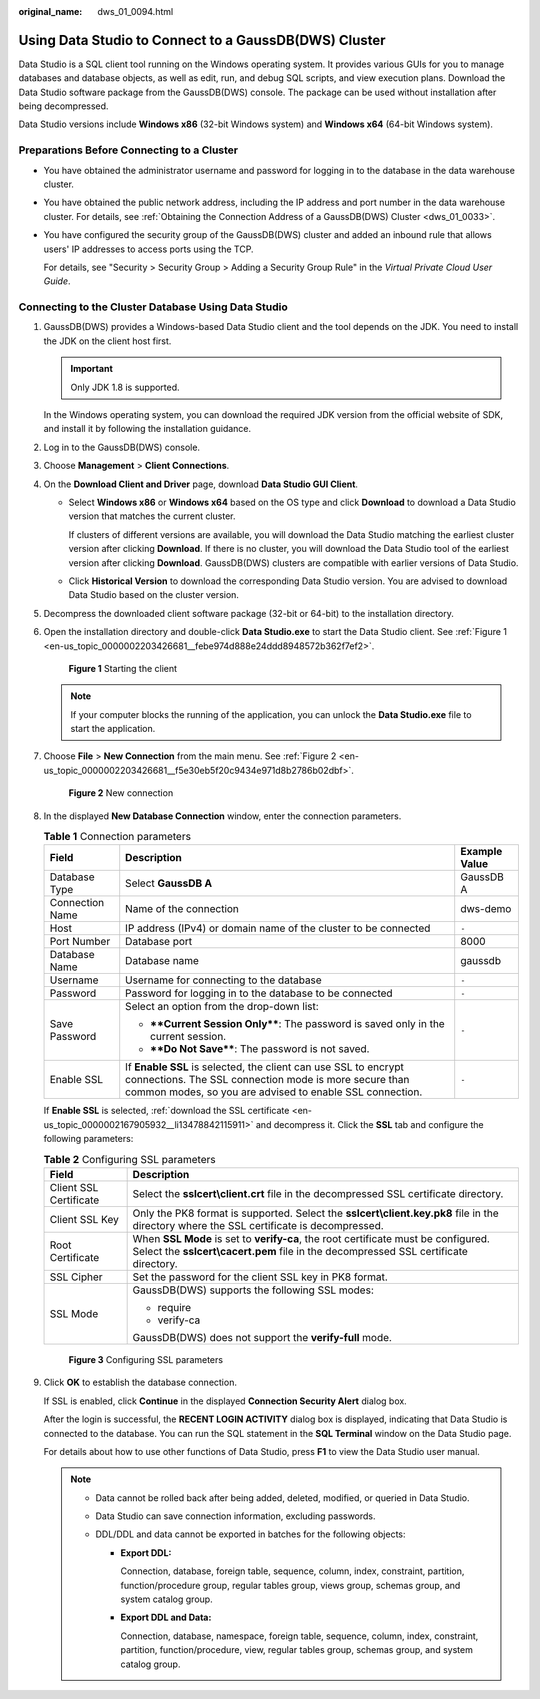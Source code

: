 :original_name: dws_01_0094.html

.. _dws_01_0094:

Using Data Studio to Connect to a GaussDB(DWS) Cluster
======================================================

Data Studio is a SQL client tool running on the Windows operating system. It provides various GUIs for you to manage databases and database objects, as well as edit, run, and debug SQL scripts, and view execution plans. Download the Data Studio software package from the GaussDB(DWS) console. The package can be used without installation after being decompressed.

Data Studio versions include **Windows x86** (32-bit Windows system) and **Windows x64** (64-bit Windows system).

Preparations Before Connecting to a Cluster
-------------------------------------------

-  You have obtained the administrator username and password for logging in to the database in the data warehouse cluster.

-  You have obtained the public network address, including the IP address and port number in the data warehouse cluster. For details, see :ref:`Obtaining the Connection Address of a GaussDB(DWS) Cluster <dws_01_0033>`.

-  You have configured the security group of the GaussDB(DWS) cluster and added an inbound rule that allows users' IP addresses to access ports using the TCP.

   For details, see "Security > Security Group > Adding a Security Group Rule" in the *Virtual Private Cloud User Guide*.

Connecting to the Cluster Database Using Data Studio
----------------------------------------------------

#. GaussDB(DWS) provides a Windows-based Data Studio client and the tool depends on the JDK. You need to install the JDK on the client host first.

   .. important::

      Only JDK 1.8 is supported.

   In the Windows operating system, you can download the required JDK version from the official website of SDK, and install it by following the installation guidance.

#. Log in to the GaussDB(DWS) console.

#. Choose **Management** > **Client Connections**.

#. On the **Download Client and Driver** page, download **Data Studio GUI Client**.

   -  Select **Windows x86** or **Windows x64** based on the OS type and click **Download** to download a Data Studio version that matches the current cluster.

      If clusters of different versions are available, you will download the Data Studio matching the earliest cluster version after clicking **Download**. If there is no cluster, you will download the Data Studio tool of the earliest version after clicking **Download**. GaussDB(DWS) clusters are compatible with earlier versions of Data Studio.

   -  Click **Historical Version** to download the corresponding Data Studio version. You are advised to download Data Studio based on the cluster version.

#. Decompress the downloaded client software package (32-bit or 64-bit) to the installation directory.

#. Open the installation directory and double-click **Data Studio.exe** to start the Data Studio client. See :ref:`Figure 1 <en-us_topic_0000002203426681__febe974d888e24ddd8948572b362f7ef2>`.

   .. _en-us_topic_0000002203426681__febe974d888e24ddd8948572b362f7ef2:

   .. figure:: /_static/images/en-us_image_0000002203312589.png
      :alt: **Figure 1** Starting the client

      **Figure 1** Starting the client

   .. note::

      If your computer blocks the running of the application, you can unlock the **Data Studio.exe** file to start the application.

#. Choose **File** > **New Connection** from the main menu. See :ref:`Figure 2 <en-us_topic_0000002203426681__f5e30eb5f20c9434e971d8b2786b02dbf>`.

   .. _en-us_topic_0000002203426681__f5e30eb5f20c9434e971d8b2786b02dbf:

   .. figure:: /_static/images/en-us_image_0000002203427037.png
      :alt: **Figure 2** New connection

      **Figure 2** New connection

#. In the displayed **New Database Connection** window, enter the connection parameters.

   .. table:: **Table 1** Connection parameters

      +-----------------------+--------------------------------------------------------------------------------------------------------------------------------------------------------------------------------------+-----------------------+
      | Field                 | Description                                                                                                                                                                          | Example Value         |
      +=======================+======================================================================================================================================================================================+=======================+
      | Database Type         | Select **GaussDB A**                                                                                                                                                                 | GaussDB A             |
      +-----------------------+--------------------------------------------------------------------------------------------------------------------------------------------------------------------------------------+-----------------------+
      | Connection Name       | Name of the connection                                                                                                                                                               | dws-demo              |
      +-----------------------+--------------------------------------------------------------------------------------------------------------------------------------------------------------------------------------+-----------------------+
      | Host                  | IP address (IPv4) or domain name of the cluster to be connected                                                                                                                      | ``-``                 |
      +-----------------------+--------------------------------------------------------------------------------------------------------------------------------------------------------------------------------------+-----------------------+
      | Port Number           | Database port                                                                                                                                                                        | 8000                  |
      +-----------------------+--------------------------------------------------------------------------------------------------------------------------------------------------------------------------------------+-----------------------+
      | Database Name         | Database name                                                                                                                                                                        | gaussdb               |
      +-----------------------+--------------------------------------------------------------------------------------------------------------------------------------------------------------------------------------+-----------------------+
      | Username              | Username for connecting to the database                                                                                                                                              | ``-``                 |
      +-----------------------+--------------------------------------------------------------------------------------------------------------------------------------------------------------------------------------+-----------------------+
      | Password              | Password for logging in to the database to be connected                                                                                                                              | ``-``                 |
      +-----------------------+--------------------------------------------------------------------------------------------------------------------------------------------------------------------------------------+-----------------------+
      | Save Password         | Select an option from the drop-down list:                                                                                                                                            | ``-``                 |
      |                       |                                                                                                                                                                                      |                       |
      |                       | -  ****Current Session Only****: The password is saved only in the current session.                                                                                                  |                       |
      |                       | -  ****Do Not Save****: The password is not saved.                                                                                                                                   |                       |
      +-----------------------+--------------------------------------------------------------------------------------------------------------------------------------------------------------------------------------+-----------------------+
      | Enable SSL            | If **Enable SSL** is selected, the client can use SSL to encrypt connections. The SSL connection mode is more secure than common modes, so you are advised to enable SSL connection. | ``-``                 |
      +-----------------------+--------------------------------------------------------------------------------------------------------------------------------------------------------------------------------------+-----------------------+

   If **Enable SSL** is selected, :ref:`download the SSL certificate <en-us_topic_0000002167905932__li13478842115911>` and decompress it. Click the **SSL** tab and configure the following parameters:

   .. table:: **Table 2** Configuring SSL parameters

      +-----------------------------------+----------------------------------------------------------------------------------------------------------------------------------------------------------------------------+
      | Field                             | Description                                                                                                                                                                |
      +===================================+============================================================================================================================================================================+
      | Client SSL Certificate            | Select the **sslcert\\client.crt** file in the decompressed SSL certificate directory.                                                                                     |
      +-----------------------------------+----------------------------------------------------------------------------------------------------------------------------------------------------------------------------+
      | Client SSL Key                    | Only the PK8 format is supported. Select the **sslcert\\client.key.pk8** file in the directory where the SSL certificate is decompressed.                                  |
      +-----------------------------------+----------------------------------------------------------------------------------------------------------------------------------------------------------------------------+
      | Root Certificate                  | When **SSL Mode** is set to **verify-ca**, the root certificate must be configured. Select the **sslcert\\cacert.pem** file in the decompressed SSL certificate directory. |
      +-----------------------------------+----------------------------------------------------------------------------------------------------------------------------------------------------------------------------+
      | SSL Cipher                        | Set the password for the client SSL key in PK8 format.                                                                                                                     |
      +-----------------------------------+----------------------------------------------------------------------------------------------------------------------------------------------------------------------------+
      | SSL Mode                          | GaussDB(DWS) supports the following SSL modes:                                                                                                                             |
      |                                   |                                                                                                                                                                            |
      |                                   | -  require                                                                                                                                                                 |
      |                                   | -  verify-ca                                                                                                                                                               |
      |                                   |                                                                                                                                                                            |
      |                                   | GaussDB(DWS) does not support the **verify-full** mode.                                                                                                                    |
      +-----------------------------------+----------------------------------------------------------------------------------------------------------------------------------------------------------------------------+


   .. figure:: /_static/images/en-us_image_0000002167906344.png
      :alt: **Figure 3** Configuring SSL parameters

      **Figure 3** Configuring SSL parameters

#. Click **OK** to establish the database connection.

   If SSL is enabled, click **Continue** in the displayed **Connection Security Alert** dialog box.

   After the login is successful, the **RECENT LOGIN ACTIVITY** dialog box is displayed, indicating that Data Studio is connected to the database. You can run the SQL statement in the **SQL Terminal** window on the Data Studio page.

   For details about how to use other functions of Data Studio, press **F1** to view the Data Studio user manual.

   .. note::

      -  Data cannot be rolled back after being added, deleted, modified, or queried in Data Studio.
      -  Data Studio can save connection information, excluding passwords.
      -  DDL/DDL and data cannot be exported in batches for the following objects:

         -  **Export DDL:**

            Connection, database, foreign table, sequence, column, index, constraint, partition, function/procedure group, regular tables group, views group, schemas group, and system catalog group.

         -  **Export DDL and Data:**

            Connection, database, namespace, foreign table, sequence, column, index, constraint, partition, function/procedure, view, regular tables group, schemas group, and system catalog group.
